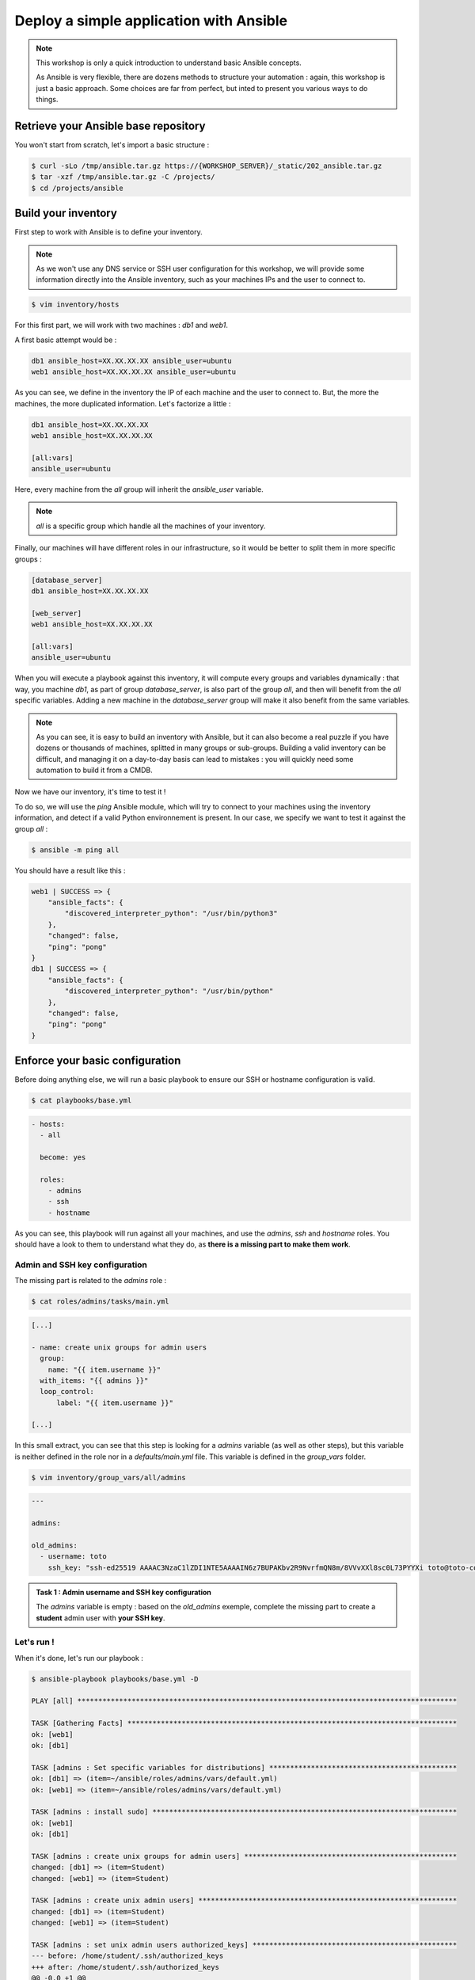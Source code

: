 Deploy a simple application with Ansible
========================================

.. note::

        This workshop is only a quick introduction to understand basic Ansible concepts.

        As Ansible is very flexible, there are dozens methods to structure your automation : again, this workshop is just a basic approach. Some choices are far from perfect, but inted to present you various ways to do things.

Retrieve your Ansible base repository
-------------------------------------

You won't start from scratch, let's import a basic structure :

.. code:: shell

        $ curl -sLo /tmp/ansible.tar.gz https://{WORKSHOP_SERVER}/_static/202_ansible.tar.gz
        $ tar -xzf /tmp/ansible.tar.gz -C /projects/
        $ cd /projects/ansible


Build your inventory
--------------------

First step to work with Ansible is to define your inventory.

.. note::

        As we won't use any DNS service or SSH user configuration for this workshop, we will provide some information directly into the Ansible inventory, such as your machines IPs and the user to connect to.

.. code:: shell

        $ vim inventory/hosts

For this first part, we will work with two machines : *db1* and *web1*.

A first basic attempt would be :

.. code:: ini

        db1 ansible_host=XX.XX.XX.XX ansible_user=ubuntu
        web1 ansible_host=XX.XX.XX.XX ansible_user=ubuntu

As you can see, we define in the inventory the IP of each machine and the user to connect to. But, the more the machines, the more duplicated information. Let's factorize a little :

.. code:: ini

        db1 ansible_host=XX.XX.XX.XX
        web1 ansible_host=XX.XX.XX.XX

        [all:vars]
        ansible_user=ubuntu

Here, every machine from the *all* group will inherit the *ansible_user* variable.

.. note::

        *all* is a specific group which handle all the machines of your inventory.

Finally, our machines will have different roles in our infrastructure, so it would be better to split them in more specific groups :

.. code:: ini

        [database_server]
        db1 ansible_host=XX.XX.XX.XX

        [web_server]
        web1 ansible_host=XX.XX.XX.XX

        [all:vars]
        ansible_user=ubuntu

When you will execute a playbook against this inventory, it will compute every groups and variables dynamically : that way, you machine *db1*, as part of group *database_server*, is also part of the group *all*, and then will benefit from the *all* specific variables.
Adding a new machine in the *database_server* group will make it also benefit from the same variables.

.. note::

        As you can see, it is easy to build an inventory with Ansible, but it can also become a real puzzle if you have dozens or thousands of machines, splitted in many groups or sub-groups. Building a valid inventory can be difficult, and managing it on a day-to-day basis can lead to mistakes : you will quickly need some automation to build it from a CMDB.

Now we have our inventory, it's time to test it !

To do so, we will use the *ping* Ansible module, which will try to connect to your machines using the inventory information, and detect if a valid Python environnement is present. In our case, we specify we want to test it against the group *all* :

.. code:: shell

        $ ansible -m ping all

You should have a result like this :

.. code:: shell

        web1 | SUCCESS => {
            "ansible_facts": {
                "discovered_interpreter_python": "/usr/bin/python3"
            },
            "changed": false,
            "ping": "pong"
        }
        db1 | SUCCESS => {
            "ansible_facts": {
                "discovered_interpreter_python": "/usr/bin/python"
            },
            "changed": false,
            "ping": "pong"
        }

Enforce your basic configuration
--------------------------------

Before doing anything else, we will run a basic playbook to ensure our SSH or hostname configuration is valid.

.. code:: shell

        $ cat playbooks/base.yml

.. code:: yaml

        - hosts:
          - all

          become: yes

          roles:
            - admins
            - ssh
            - hostname

As you can see, this playbook will run against all your machines, and use the *admins*, *ssh* and *hostname* roles. You should have a look to them to understand what they do, as **there is a missing part to make them work**.

Admin and SSH key configuration
^^^^^^^^^^^^^^^^^^^^^^^^^^^^^^^

The missing part is related to the *admins* role :

.. code:: shell

        $ cat roles/admins/tasks/main.yml

.. code:: yaml

        [...]

        - name: create unix groups for admin users
          group:
            name: "{{ item.username }}"
          with_items: "{{ admins }}"
          loop_control:
              label: "{{ item.username }}"

        [...]

In this small extract, you can see that this step is looking for a *admins* variable (as well as other steps), but this variable is neither defined in the role nor in a *defaults/main.yml* file. This variable is defined in the *group_vars* folder.

.. code:: shell

        $ vim inventory/group_vars/all/admins

.. code:: yaml

        ---

        admins:

        old_admins:
          - username: toto
            ssh_key: "ssh-ed25519 AAAAC3NzaC1lZDI1NTE5AAAAIN6z7BUPAKbv2R9NvrfmQN8m/8VVvXXl8sc0L73PYYXi toto@toto-computer"

.. admonition:: Task 1 : Admin username and SSH key configuration

        The *admins* variable is empty : based on the *old_admins* exemple, complete the missing part to create a **student** admin user with **your SSH key**.

Let's run !
^^^^^^^^^^^

When it's done, let's run our playbook :

.. code:: shell

        $ ansible-playbook playbooks/base.yml -D

        PLAY [all] *******************************************************************************************

        TASK [Gathering Facts] *******************************************************************************
        ok: [web1]
        ok: [db1]

        TASK [admins : Set specific variables for distributions] *********************************************
        ok: [db1] => (item=~/ansible/roles/admins/vars/default.yml)
        ok: [web1] => (item=~/ansible/roles/admins/vars/default.yml)

        TASK [admins : install sudo] *************************************************************************
        ok: [web1]
        ok: [db1]

        TASK [admins : create unix groups for admin users] ***************************************************
        changed: [db1] => (item=Student)
        changed: [web1] => (item=Student)

        TASK [admins : create unix admin users] **************************************************************
        changed: [db1] => (item=Student)
        changed: [web1] => (item=Student)

        TASK [admins : set unix admin users authorized_keys] *************************************************
        --- before: /home/student/.ssh/authorized_keys
        +++ after: /home/student/.ssh/authorized_keys
        @@ -0,0 +1 @@
        +<mySshKey> Student

        changed: [web1] => (item=Student)
        --- before: /home/student/.ssh/authorized_keys
        +++ after: /home/student/.ssh/authorized_keys
        @@ -0,0 +1 @@
        +<mySshKey> Student

        changed: [db1] => (item=Student)

        TASK [configure sudoers file for admins] *************************************************************
        --- before: /etc/sudoers (content)
        +++ after: /etc/sudoers (content)
        @@ -28,3 +28,4 @@
         # See sudoers(5) for more information on "#include" directives:

         #includedir /etc/sudoers.d
        +student ALL = (ALL) NOPASSWD:ALL

        changed: [db1] => (item=Student)
        --- before: /etc/sudoers (content)
        +++ after: /etc/sudoers (content)
        @@ -28,3 +28,4 @@
         # See sudoers(5) for more information on "#include" directives:

         #includedir /etc/sudoers.d
        +student ALL = (ALL) NOPASSWD:ALL

        changed: [web1] => (item=Student)

        TASK [admins : remove old unix admin users authorized_keys (root)] ***********************************
        ok: [db1] => (item=Toto)
        ok: [web1] => (item=Toto)

        TASK [delete unix users for old admins] **************************************************************
        ok: [web1] => (item=Toto)
        ok: [db1] => (item=Toto)

        TASK [delete unix groups for old admins] *************************************************************
        ok: [web1] => (item=Toto)
        ok: [db1] => (item=Toto)

        TASK [remove old admins from sudoers file] ***********************************************************
        ok: [db1] => (item=Toto)
        ok: [web1] => (item=Toto)

        TASK [create root .ssh directory] ********************************************************************
        --- before
        +++ after
        @@ -1,5 +1,5 @@
         {
        -    "mode": "0755",
        +    "mode": "0750",
             "path": "/root/.ssh",
        -    "state": "absent"
        +    "state": "directory"
         }

        changed: [db1]
        --- before
        +++ after
        @@ -1,5 +1,5 @@
         {
        -    "mode": "0755",
        +    "mode": "0750",
             "path": "/root/.ssh",
        -    "state": "absent"
        +    "state": "directory"
         }

        changed: [web1]

        [...]

        RUNNING HANDLER [restart ssh] ************************************************************************
        changed: [web1]
        changed: [db1]

        PLAY RECAP *******************************************************************************************
        db1                        : ok=17   changed=3    unreachable=0    failed=0    skipped=1    rescued=0    ignored=0   
        web1                       : ok=17   changed=3    unreachable=0    failed=0    skipped=1    rescued=0    ignored=0 

As you can see, as some modification has been applied to the SSH configuration, Ansible applied the according handler and restarted the SSH daemon of each concerned machine. 

.. note::

        When running playbooks, we may want to use some useful extra parameters :

        - *-C* (*check*) : many modules handle a dry run mode (not all of them)
        - *-D* (*diff*) : show any differences introduced by your playbook (can be used with *-C*)

.. note::

        Our automation will still use the *ubuntu* user. The *student* user you just created will be used in case you need to connect to your machines for some troubleshooting (as in every standard company).

Deploying our project
---------------------

Our goal for this project is to deploy a fresh Wordpress plateform. To achieve that, we need to identify our needs :

- a web server (we will use Apache)
- a database (we will use MySQL/MariaDB)
- a Wordpress installation

We could create a single playbook to manage all these steps, but we want our automation to be as generic and reusable as possible (if we have other projects requiring a web or database server).

So we will create 3 roles :

- *apache*, which will deploy a basic Apache2 + PHP7.2 instance
- *mysql-server*, which will deploy a fresh installation and secure it a little bit
- *wordpress*, which will deploy an instance of this CMS across our web and db machines

.. note::

        Remember that every automation system should be **as atomic as possible** : the minimalist the code, the better.

        You should create very simple roles for every piece of your infrastructure, and then glue them later according to your more complex needs.

Deploying Apache
^^^^^^^^^^^^^^^^

First, we need a web server : Apache2.

This role will be very easy, as we only need to install 2 packages and enforce some PHP security rules.

We start by creating our role structure :

.. code:: shell

        $ mkdir -p roles/apache/{handlers,tasks}

Then, we create our 2 simple steps :

.. code:: shell

        $ vim roles/apache/tasks/main.yml

.. code:: yaml

        ---

        - name: Install apache2 and php7.2
          apt:
            name: '{{ item }}'
            state: 'present'
            update_cache: 'yes'
          with_items:
            - 'apache2'
            - 'libapache2-mod-php7.2'

        - name: Enforcing php security
          lineinfile:
            dest: "/etc/php/7.2/apache2/php.ini"
            regexp: "{{ item.regexp }}"
            line: "{{ item.line }}"
          notify: restart apache
          with_items:
            - regexp: "^#?expose_php"
              line: "expose_php = Off"
            - regexp: "^#?display_errors"
              line: "display_errors = Off"
            - regexp: "^#?display_startup_errors"
              line: "display_startup_errors = Off"
            - regexp: "^;?date.timezone"
              line: "date.timezone = Europe/Paris"

.. note::

        As you can see, here we use the *apt* module, as we only have Debian-based machines : we could also have used the *package* one, more generic.

When we enforce the PHP configuration, we need to reload the PHP engine if any modification is detected : that's why we need a *handler*.

.. code:: shell

        $ vim roles/apache/handlers/main.yml

.. code:: yaml

        ---

        - name: restart apache
          service: name=apache2 state=restarted

Finally, as our role cannot be run by itself, we need a playbook to launch it :

.. code:: shell

        $ vim playbooks/apache.yml

.. code:: yaml

        ---

        - hosts:
            - web_server

          become: yes

          roles:
            - apache

This playbook will run against all the machines in the *web_server* group and use the *apache* role.

You can run your playbook to check everything works :

.. code:: shell

        $ ansible-playbook playbooks/apache.yml -D

        PLAY [web_server] ************************************************************************************

        TASK [Gathering Facts] *******************************************************************************
        ok: [web1]

        TASK [Install apache2 and php7.2] ********************************************************************
        The following additional packages will be installed:
          apache2-bin apache2-data apache2-utils libapr1 libaprutil1
          libaprutil1-dbd-sqlite3 libaprutil1-ldap libasn1-8-heimdal libgdbm-compat4
          libgssapi3-heimdal libhcrypto4-heimdal libheimbase1-heimdal
          libheimntlm0-heimdal libhx509-5-heimdal libkrb5-26-heimdal libldap-2.4-2
          libldap-common liblua5.2-0 libnghttp2-14 libperl5.26 libroken18-heimdal
          libsasl2-2 libsasl2-modules libsasl2-modules-db libsodium23 libssl1.1
          libwind0-heimdal perl perl-base perl-modules-5.26 php-common php7.2-cli
          php7.2-common php7.2-json php7.2-opcache php7.2-readline ssl-cert
        Suggested packages:
          www-browser apache2-doc apache2-suexec-pristine | apache2-suexec-custom
          php-pear libsasl2-modules-gssapi-mit | libsasl2-modules-gssapi-heimdal
          libsasl2-modules-ldap libsasl2-modules-otp libsasl2-modules-sql perl-doc
          libterm-readline-gnu-perl | libterm-readline-perl-perl make
          openssl-blacklist
        The following NEW packages will be installed:
          apache2 apache2-bin apache2-data apache2-utils libapache2-mod-php7.2 libapr1
          libaprutil1 libaprutil1-dbd-sqlite3 libaprutil1-ldap libasn1-8-heimdal
          libgdbm-compat4 libgssapi3-heimdal libhcrypto4-heimdal libheimbase1-heimdal
          libheimntlm0-heimdal libhx509-5-heimdal libkrb5-26-heimdal libldap-2.4-2
          libldap-common liblua5.2-0 libnghttp2-14 libperl5.26 libroken18-heimdal
          libsasl2-2 libsasl2-modules libsasl2-modules-db libsodium23 libwind0-heimdal
          perl perl-modules-5.26 php-common php7.2-cli php7.2-common php7.2-json
          php7.2-opcache php7.2-readline ssl-cert
        The following packages will be upgraded:
          libssl1.1 perl-base
        2 upgraded, 37 newly installed, 0 to remove and 201 not upgraded.
        changed: [web1] => (item=[u'apache2', u'libapache2-mod-php7.2'])

        TASK [apache : Enforcing php security] ***************************************************************
        ok: [web1] => (item={u'regexp': u'^#?expose_php', u'line': u'expose_php = Off'})
        ok: [web1] => (item={u'regexp': u'^#?display_errors', u'line': u'display_errors = Off'})
        ok: [web1] => (item={u'regexp': u'^#?display_startup_errors', u'line': u'display_startup_errors = Off'})
        --- before: /etc/php/7.2/apache2/php.ini (content)
        +++ after: /etc/php/7.2/apache2/php.ini (content)
        @@ -933,7 +933,7 @@
         [Date]
         ; Defines the default timezone used by the date functions
         ; http://php.net/date.timezone
        -;date.timezone =
        +date.timezone = Europe/Paris
         
         ; http://php.net/date.default-latitude
         ;date.default_latitude = 31.7667

        changed: [web1] => (item={u'regexp': u'^;?date.timezone', u'line': u'date.timezone = Europe/Paris'})

        RUNNING HANDLER [restart apache] *********************************************************************
        changed: [web1]

        PLAY RECAP *******************************************************************************************
        web1                       : ok=4    changed=3    unreachable=0    failed=0    skipped=0    rescued=0    ignored=0

Deploying MySQL
^^^^^^^^^^^^^^^

This role will be more complicated ; let's incorporate it directly in our repository :

.. code:: shell

        $ curl -sLo /tmp/mysqld.tar.gz https://{WORKSHOP_SERVER}/_static/202_mysqld.tar.gz
        $ tar -xzf /tmp/mysqld.tar.gz -C /projects/ansible/roles/
        $ cd /projects/ansible/roles


In this role, we have 2 tasks :

- deploy and secure MySQL
- deploy a backup tool
  
To make things clear, we will split them in two separate files.

Server
~~~~~~

In the *server.yml* part, we need to install the required packages.

.. code:: shell

        $ vim roles/mysql-server/tasks/server.yml

.. admonition:: Task 2 : Install MySQL required packages

        Based on the *apache* example, complete the first step to deploy the following packages :

        - 'python-mysqldb'
        - 'python-pymysql'
        - 'python3-mysqldb'
        - 'python3-pymysql'
        - 'mariadb-server'

You will notice in the third step that we have a *notify* statement, because we could have some MySQL configuration changes.

.. code:: shell

        $ vim roles/mysql-server/handlers/main.yml

.. admonition:: Task 3 : Implement MySQL handler

        Based on the *apache* example, again, complete the *handlers/main.yml* file to manage the restart of the *mariadb* process when required.

Last but not least, you may notice that a *mysql_root_password* variable is required : we will put it in the *host_vars* inventory folder, as it is very specific of each database server.

.. code:: shell

        $ mkdir inventory/host_vars
        $ vim inventory/host_vars/db1

.. code:: yaml

        ---

        mysql_root_password: insecurerootpass

.. note::

        Obviously, we can use cleartext passwords in our academic context : in a production environment, you need to use a secrets/passwords management solution.

        A starting point could be Ansible Vault (https://docs.ansible.com/ansible/latest/user_guide/vault.html).

Backups
~~~~~~~

The other task is about the deployment of *automysqlbackup*, a small script which will handle dumps and their rotation in a dedicated folder.

If you look inside the *defaults* folder of the role, you will see some variables :

.. code:: shell

        $ cat roles/mysql-server/defaults/main.yml

.. code:: yaml

        ---

        mysql_admin_mail: toto@example.fr
        mysql_backups_daily_retention: 3
        mysql_backups_directory: /var/backups/automysqlbackup

These variables will be used in the *automysqlserver* configuration template.

.. code:: shell

        $ vim roles/mysql-server/templates/automysqlbackup.conf.j2

.. admonition:: Task 4 : Integrate *automysqlserver* variables

        Based on the *templates/my.cnf.j2* example, complete the following variables calls of the *templates/automysqlbackup.conf.j2* template :

        - CONFIG_mysql_dump_password
        - CONFIG_backup_dir
        - CONFIG_rotation_daily
        - CONFIG_mail_address

MySQL playbook
~~~~~~~~~~~~~~

Last step, we need a playbook to call our role. First, let's check our role is calling both our *server* and *backups* sub-tasks :

.. code:: shell

        $ cat roles/mysql-server/tasks/main.yml

.. code:: yaml

        ---

        - include: server.yml

        - include: backups.yml

That looks good. Let's create the according playbook :

.. code:: shell

        $ vim playbooks/mysql.yml

.. code:: yaml

        ---

        - hosts:
            - database_server

          become: yes

          roles:
            - mysql-server

You can run your playbook to check everything works :

.. code:: shell

        $ ansible-playbook playbooks/mysql.yml -D

        PLAY [database_server] *******************************************************************************

        TASK [Gathering Facts] *******************************************************************************
        ok: [db1]

        TASK [mysql-server : Install packages] ***************************************************************
        The following additional packages will be installed:
          galera-3 gawk libaio1 libcgi-fast-perl libcgi-pm-perl
          libconfig-inifiles-perl libdbd-mysql-perl libdbi-perl libencode-locale-perl
          libfcgi-perl libgdbm-compat4 libhtml-parser-perl libhtml-tagset-perl
          libhtml-template-perl libhttp-date-perl libhttp-message-perl libio-html-perl
          libjemalloc1 liblwp-mediatypes-perl libmpfr6 libmysqlclient20 libperl5.26
          libpython-stdlib libpython2.7-minimal libpython2.7-stdlib libsigsegv2
          libssl1.1 libterm-readkey-perl libtimedate-perl liburi-perl
          mariadb-client-10.1 mariadb-client-core-10.1 mariadb-common
          mariadb-server-10.1 mariadb-server-core-10.1 mysql-common perl perl-base
          perl-modules-5.26 python python-minimal python2.7 python2.7-minimal socat
        Suggested packages:
          gawk-doc libclone-perl libmldbm-perl libnet-daemon-perl
          libsql-statement-perl libdata-dump-perl libipc-sharedcache-perl libwww-perl
          mailx mariadb-test tinyca perl-doc libterm-readline-gnu-perl
          | libterm-readline-perl-perl make python-doc python-tk
          python-egenix-mxdatetime python-mysqldb-dbg python-pymysql-doc python2.7-doc
          binutils binfmt-support python3-mysqldb-dbg
        The following NEW packages will be installed:
          galera-3 gawk libaio1 libcgi-fast-perl libcgi-pm-perl
          libconfig-inifiles-perl libdbd-mysql-perl libdbi-perl libencode-locale-perl
          libfcgi-perl libgdbm-compat4 libhtml-parser-perl libhtml-tagset-perl
          libhtml-template-perl libhttp-date-perl libhttp-message-perl libio-html-perl
          libjemalloc1 liblwp-mediatypes-perl libmpfr6 libmysqlclient20 libperl5.26
          libpython-stdlib libpython2.7-minimal libpython2.7-stdlib libsigsegv2
          libterm-readkey-perl libtimedate-perl liburi-perl mariadb-client-10.1
          mariadb-client-core-10.1 mariadb-common mariadb-server mariadb-server-10.1
          mariadb-server-core-10.1 mysql-common perl perl-modules-5.26 python
          python-minimal python-mysqldb python-pymysql python2.7 python2.7-minimal
          python3-mysqldb python3-pymysql socat
        The following packages will be upgraded:
          libssl1.1 perl-base
        2 upgraded, 47 newly installed, 0 to remove and 201 not upgraded.
        changed: [db1] => (item=[u'python-mysqldb', u'python-pymysql', u'python3-mysqldb', u'python3-pymysql', u'mariadb-server'])

        TASK [mysql-server : Start and enable the MySQL service] *********************************************
        ok: [db1]

        TASK [mysql-server : Change MySQL configuration] *****************************************************
        --- before: /etc/mysql/mariadb.conf.d/50-server.cnf (content)
        +++ after: /etc/mysql/mariadb.conf.d/50-server.cnf (content)
        @@ -26,7 +26,7 @@
         
         # Instead of skip-networking the default is now to listen only on
         # localhost which is more compatible and is not less secure.
        -bind-address		= 127.0.0.1
        +bind-address = 0.0.0.0
         
         #
         # * Fine Tuning

        changed: [db1]

        TASK [mysql-server : update mysql root password for all root accounts] *******************************
        changed: [db1] => (item=db1)
        changed: [db1] => (item=127.0.0.1)
        changed: [db1] => (item=::1)
        changed: [db1] => (item=localhost)

        TASK [mysql-server : Removes all anonymous user accounts] ********************************************
        ok: [db1]

        TASK [mysql-server : Removes the MySQL test database] ************************************************
        [WARNING]: Module did not set no_log for unsafe_login_password
        ok: [db1]

        TASK [mysql-server : copy .my.cnf file with root password credentials] *******************************
        --- before
        +++ after: /home/fhallerc/.ansible/tmp/ansible-local-20525fBRb0T/tmp30UMkV/my.cnf.j2
        @@ -0,0 +1,3 @@
        +[client]
        +user=root
        +password=insecurerootpass

        changed: [db1]

        TASK [mysql-server : Create automysqlbackup directories] *********************************************
        --- before
        +++ after
        @@ -1,5 +1,5 @@
         {
        -    "mode": "0755",
        +    "mode": "0750",
             "path": "/var/backups/automysqlbackup",
        -    "state": "absent"
        +    "state": "directory"
         }

        changed: [db1] => (item=/var/backups/automysqlbackup)
        --- before
        +++ after
        @@ -1,5 +1,5 @@
         {
        -    "mode": "0755",
        +    "mode": "0750",
             "path": "/etc/automysqlbackup",
        -    "state": "absent"
        +    "state": "directory"
         }

        changed: [db1] => (item=/etc/automysqlbackup)

        TASK [mysql-server : Copy automysqlbackup bin and cron] **********************************************
        --- before
        +++ after: /home/fhallerc/Documents/Projets/Cours Cloud EMA/ansible/tp2-2/roles/mysql-server/files/automysqlbackup/bin/automysqlbackup
        @@ -0,0 +1,2255 @@
        +#!/usr/bin/env bash

        [...]

        changed: [db1] => (item={u'dest': u'/etc/automysqlbackup/automysqlbackup.conf', u'src': u'automysqlbackup/etc/automysqlbackup.conf.j2', u'mode': u'600'})

        RUNNING HANDLER [mysql-server : restart mysql] *******************************************************
        changed: [db1]

        PLAY RECAP *******************************************************************************************
        db1                        : ok=12   changed=8    unreachable=0    failed=0    skipped=0    rescued=0    ignored=0

Deploying Wordpress
^^^^^^^^^^^^^^^^^^^

We have a web server, we have a database server : time to Wordpress !

The same way we imported a pre-made *mysql-server* role, we will copy a *wordpress* one :

.. code:: shell

        $ curl -sLo /tmp/wordpress.tar.gz https://{WORKSHOP_SERVER}/_static/202_wordpress.tar.gz
        $ tar -xzf /tmp/wordpress.tar.gz -C /projects/ansible/roles/
        $ cd /projects/ansible/roles

Deploying a Wordpress is a 2-steps operation : a database, and the CMS itself. Again, to make things clear, we will split it in 2 subtasks.

Database part
~~~~~~~~~~~~~

The *tasks/db.yml* is already provided, but again we need some variables.

.. code:: shell

        $ vim roles/wordpress/defaults/main.yml

.. admonition:: Task 5 : Provide default Wordpress database variables

        We want the following variables to be defined :

        - a *mysql_wordpress_username* with the value *wordpress*
        - a *mysql_wordpress_database_name* with the value *wordpress*
        - a *mysql_wordpress_password* with the value *insecurewppass*

Web part
~~~~~~~~

If we look at *tasks/web.yml*, we can see that some parts are missing.

.. code:: shell

        $ vim roles/wordpress/tasks/web.yml

.. admonition:: Task 6 : Copy the Wordpress configuration template

        A *templates/wp-config.php.j2* file is provided. You need to copy it to your server, according to the following parameters :

        - destination directory is */var/www/wordpress*
        - you file must meet the *rw-------* access rights
        - and it must be owned by the user *www-data*

        We already used a module to do it earlier. You should have a look into your roles.

.. admonition:: Task 7 : Activate the *rewrite* module

        Your Wordpress need the Apache *rewrite* module to be activated. You need to look at the Ansible documatation available at https://docs.ansible.com/ to find the right module and syntax.

        **Do not forget that this step should ask for an Apache restart if something change !**

Puzzle time !
~~~~~~~~~~~~~

Now our 2 subtasks are ready, we need to glue them together :

.. code:: shell

        $ cat roles/wordpress/tasks/main.yml

.. code:: yaml

        ---

        - name: create wordpress database
          include: db.yml
          when: "'database_server' in group_names"

        - name: deploy wordpress CMS
          include: web.yml
          when: "'web_server' in group_names"

As you can see, this role will call the *db.yml* and *web.yml* subtasks on the right groups.

We also need to create a new group in our inventory to indicate which machines will be part of this Wordpress infrastructure : we will create a *wordpress* group which will handle our previously created *database_server* and *web_server* groups.

.. code:: shell

        $ vim inventory/hosts

.. code:: ini

        [database_server]
        db1 ansible_host=XX.XX.XX.XX

        [web_server]
        web1 ansible_host=XX.XX.XX.XX

        [wordpress:children]
        database_server
        web_server

        [all:vars]
        ansible_user=ubuntu

Now, do you remember the *wp-config.php* template we will deploy ? Well, if you look at it you will see that it requires a *wordpress_database* variable we didn't create anywhere ; the same way, if you carefully look the *roles/db.yml* subtask, you will see that a *wordpress_webserver* variable is also required.

These variables are the ones we will use to create a database only available for our webserver, and that we will provide to our Wordpress to tell it which database to use.

In this context, it could make sense to define them as *group_vars*, as they should not be the defaults variables for this role (to make it generic).

.. code:: shell

        $ mkdir inventory/group_vars/wordpress
        $ vim inventory/group_vars/wordpress/database.yml

.. admonition:: Task 8 : Still more variables

        You need to provide the following variables as *group_vars* variables :

        - *wordpress_database* with the private IP of your database as value
        - *wordpress_webserver* with the private IP of your webserver as value

Finally, the ultimate puzzle : the deployment playbook.

First, we will create a simple *wordpress* playbook :

.. code:: shell

        $ vim playbooks/wordpress.yml

.. code:: yaml

        ---

        - hosts:
            - wordpress

          become: yes

          roles:
            - wordpress

Now, the last step : the playbook which will handle our others playbooks.

.. code:: shell

        $ vim playbooks/deploy-wordpress.yml

.. code:: yaml

        ---

        - include: mysql.yml

        - include: apache.yml

        - include: wordpress.yml

When you have completed all the previous steps and your *deploy-wordpress.yml* playbook is ready, have a breath (you deserve it).

Let's resume what will happen here :

- First, we call the *mysql.yml* playbook, which will deploy the *mysql-server* role agasint all the corresponding machines. As we already did it, it shouldn't change anything.
- Next, we call the *apache.yml*. Same thing.
- To finish, we call our new *wordpress.yml*, which will create the required database for our project, then copy the last available Wordpress version to our web server, configure Apache to serve it and our Wordpress to work with the right fresh new database.

.. note::

        The way we built our project, we can now periodically run our *apache.yml* and *mysql.yml* playbooks to ensure our database and web servers are fully deployed, and with the right configurations.

        We can also run our *deploy-wordpress.yml* as a one-time operation, and we will be sure that our CMS is deployed over an up-to-date and ready plateform.

Ok, that sounds good. Let's try !

.. code:: shell

        $ ansible-playbook playbooks/deploy-wordpress.yml -D

        PLAY [database_server] *******************************************************************************

        TASK [Gathering Facts] *******************************************************************************
        ok: [db1]

        TASK [mysql-server : Install packages] ***************************************************************
        ok: [db1] => (item=[u'python-mysqldb', u'python-pymysql', u'python3-mysqldb', u'python3-pymysql', u'mariadb-server'])

        TASK [mysql-server : Start and enable the MySQL service] *********************************************
        ok: [db1]

        TASK [mysql-server : Change MySQL configuration] *****************************************************
        ok: [db1]

        TASK [mysql-server : update mysql root password for all root accounts] *******************************
        ok: [db1] => (item=db1)
        ok: [db1] => (item=127.0.0.1)
        ok: [db1] => (item=::1)
        ok: [db1] => (item=localhost)

        TASK [mysql-server : Removes all anonymous user accounts] ********************************************
        ok: [db1]

        TASK [mysql-server : Removes the MySQL test database] ************************************************
        ok: [db1]

        TASK [mysql-server : copy .my.cnf file with root password credentials] *******************************
        ok: [db1]

        TASK [mysql-server : Create automysqlbackup directories] *********************************************
        ok: [db1] => (item=/var/backups/automysqlbackup)
        ok: [db1] => (item=/etc/automysqlbackup)

        TASK [mysql-server : Copy automysqlbackup bin and cron] **********************************************
        ok: [db1] => (item={u'dest': u'/usr/local/bin/automysqlbackup', u'src': u'automysqlbackup.bin', u'mode': u'700'})
        ok: [db1] => (item={u'dest': u'/etc/cron.d/automysqlbackup', u'src': u'automysqlbackup.cron', u'mode': u'644'})

        TASK [mysql-server : Copy automysqlbackup conf] ******************************************************
        ok: [db1] => (item={u'dest': u'/etc/automysqlbackup/automysqlbackup.conf', u'src': u'automysqlbackup.conf.j2', u'mode': u'600'})

        PLAY [web_server] ************************************************************************************

        TASK [Gathering Facts] *******************************************************************************
        ok: [web1]

        TASK [Install apache2 and php7.2] ********************************************************************
        ok: [web1] => (item=[u'apache2', u'libapache2-mod-php7.2'])

        TASK [apache : Enforcing php security] ***************************************************************
        ok: [web1] => (item={u'regexp': u'^#?expose_php', u'line': u'expose_php = Off'})
        ok: [web1] => (item={u'regexp': u'^#?display_errors', u'line': u'display_errors = Off'})
        ok: [web1] => (item={u'regexp': u'^#?display_startup_errors', u'line': u'display_startup_errors = Off'})
        ok: [web1] => (item={u'regexp': u'^;?date.timezone', u'line': u'date.timezone = Europe/Paris'})

        PLAY [wordpress] *************************************************************************************

        TASK [Gathering Facts] *******************************************************************************
        ok: [web1]
        ok: [db1]

        TASK [wordpress : Create Wordpress mysql database] ***************************************************
        skipping: [web1]
        ok: [db1]

        TASK [wordpress : Create Wordpress mysql user] *******************************************************
        skipping: [web1]
        ok: [db1]

        TASK [wordpress : Install apache2 and php7.2] ********************************************************
        skipping: [db1] => (item=[])
        ok: [web1] => (item=[u'mariadb-client', u'php7.2-cli', u'php7.2-common', u'php7.2-curl', u'php7.2-gd', u'php7.2-intl', u'php7.2-ldap', u'php7.2-mbstring', u'php7.2-mysql', u'php7.2-soap', u'php7.2-xml', u'php7.2-xmlrpc', u'php7.2-zip'])

        TASK [wordpress : Get and extract last Wordpress] ****************************************************
        skipping: [db1]
        ok: [web1]

        TASK [wordpress : Copy Wordpress wp-config file] *****************************************************
        skipping: [db1]
        ok: [web1]

        TASK [wordpress : Copy Wordpress apache conf files] **************************************************
        skipping: [db1] => (item={u'dest': u'/etc/apache2/sites-available/wordpress.conf', u'src': u'wordpress.conf', u'mode': u'644'})
        skipping: [db1] => (item={u'dest': u'/etc/apache2/.htaccess_wordpress', u'src': u'htaccess', u'mode': u'600'})
        ok: [web1] => (item={u'dest': u'/etc/apache2/sites-available/wordpress.conf', u'src': u'wordpress.conf', u'mode': u'644'})
        ok: [web1] => (item={u'dest': u'/etc/apache2/.htaccess_wordpress', u'src': u'htaccess', u'mode': u'600'})

        TASK [wordpress : Deactivate default apache conf file] ***********************************************
        skipping: [db1]
        ok: [web1]

        TASK [wordpress : Activate Wordpress apache conf file] ***********************************************
        skipping: [db1]
        ok: [web1]

        TASK [wordpress : Activate rewrite module] ***********************************************************
        skipping: [db1]
        ok: [web1]

        PLAY RECAP *******************************************************************************************
        db1                        : ok=14   changed=0    unreachable=0    failed=0    skipped=7    rescued=0    ignored=0
        web1                       : ok=11   changed=0    unreachable=0    failed=0    skipped=2    rescued=0    ignored=0

You can now visit your Wordpress ! Go to http://<your public webserver IP>.

.. note::

        As a little security (your Wordpress is not fully configured, and we didn't deploy any SSL configuration), you will be asked for some htaccess credentials : they are available into your *.openrc* file.

You should have the following screen :

.. image:: images/wordpress_install_screen.png

Complete the installation process with some random values, and tadaaaaa :

.. image:: images/wordpress_admin.png

.. image:: images/wordpress_public.png

When your Wordpress deployment is finished, you can go to the :doc:`next course <03_tf_add_backup_infra>`

